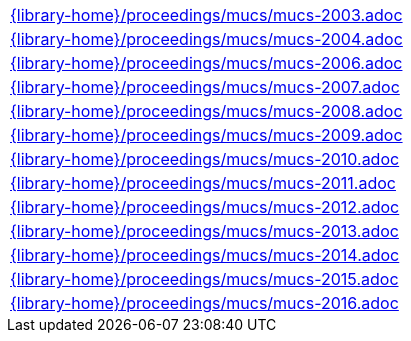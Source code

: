 //
// This file was generated by SKB-Dashboard, task 'lib-yaml2src'
// - on Tuesday November  6 at 21:14:42
// - skb-dashboard: https://www.github.com/vdmeer/skb-dashboard
//

[cols="a", grid=rows, frame=none, %autowidth.stretch]
|===
|include::{library-home}/proceedings/mucs/mucs-2003.adoc[]
|include::{library-home}/proceedings/mucs/mucs-2004.adoc[]
|include::{library-home}/proceedings/mucs/mucs-2006.adoc[]
|include::{library-home}/proceedings/mucs/mucs-2007.adoc[]
|include::{library-home}/proceedings/mucs/mucs-2008.adoc[]
|include::{library-home}/proceedings/mucs/mucs-2009.adoc[]
|include::{library-home}/proceedings/mucs/mucs-2010.adoc[]
|include::{library-home}/proceedings/mucs/mucs-2011.adoc[]
|include::{library-home}/proceedings/mucs/mucs-2012.adoc[]
|include::{library-home}/proceedings/mucs/mucs-2013.adoc[]
|include::{library-home}/proceedings/mucs/mucs-2014.adoc[]
|include::{library-home}/proceedings/mucs/mucs-2015.adoc[]
|include::{library-home}/proceedings/mucs/mucs-2016.adoc[]
|===



